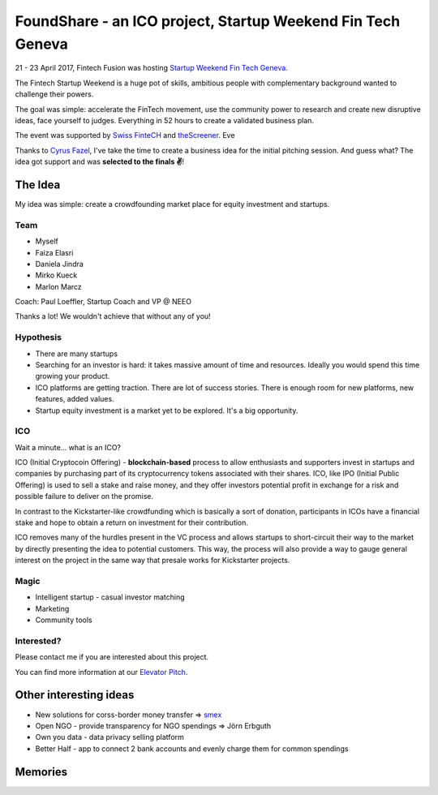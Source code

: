 FoundShare - an ICO project, Startup Weekend Fin Tech Geneva
============================================================



.. author:: default
.. categories:: none
.. tags:: none
.. comments::


21 - 23 April 2017, Fintech Fusion was hosting `Startup Weekend Fin Tech Geneva <http://www.up.co/communities/switzerland/geneva/startup-weekend/10588>`_.

The Fintech Startup Weekend is a huge pot of skills, ambitious people with complementary background wanted to challenge their powers.

The goal was simple: accelerate the FinTech movement, use the community power to research and create new disruptive ideas, face yourself to judges.
Everything in 52 hours to create a validated business plan.

The event was supported by `Swiss FinteCH <https://swissfinte.ch/>`_ and `theScreener <https://www.thescreener.com/>`_.
Eve

Thanks to `Cyrus Fazel <https://linkedin.com/in/cyrusfazelsrfundadvisor>`_, I've take the time to create a business idea for the initial pitching session. And guess what? The idea got support and was **selected to the finals ✌**!

.. more::

The Idea
--------

.. image:: http://i.imgur.com/B9NN7if.png
   :width: 400

My idea was simple: create a crowdfounding market place for equity investment and startups.

Team
~~~~


+ Myself
+ Faiza Elasri
+ Daniela Jindra
+ Mirko Kueck
+ Marlon Marcz

Coach: Paul Loeffler, Startup Coach and VP @ NEEO

Thanks a lot! We wouldn't achieve that without any of you!

Hypothesis
~~~~~~~~~~

+ There are many startups
+ Searching for an investor is hard: it takes massive amount of time and resources. Ideally you would spend this time growing your product.
+ ICO platforms are getting traction. There are lot of success stories. There is enough room for new platforms, new features, added values.
+ Startup equity investment is a market yet to be explored. It's a big opportunity.


ICO
~~~

Wait a minute... what is an ICO?

ICO (Initial Cryptocoin Offering) - **blockchain-based** process to allow enthusiasts and supporters invest in startups and companies by purchasing part of its cryptocurrency tokens associated with their shares.
ICO, like IPO (Initial Public Offering) is used to sell a stake and raise money, and they offer investors potential profit in exchange for a risk and possible failure to deliver on the promise.

In contrast to the Kickstarter-like crowdfunding which is basically a sort of donation, participants in ICOs have a financial stake and hope to obtain a return on investment for their contribution.

ICO removes many of the hurdles present in the VC process and allows startups to short-circuit their way to the market by directly presenting the idea to potential customers. This way, the process will also provide a way to gauge general interest on the project in the same way that presale works for Kickstarter projects.

Magic
~~~~~

+ Intelligent startup - casual investor matching
+ Marketing
+ Community tools



Interested?
~~~~~~~~~~~

Please contact me if you are interested about this project.

You can find more information at our `Elevator Pitch <http://bit.ly/foundshare-elevator-pitch>`_.



Other interesting ideas
-----------------------

+ New solutions for corss-border money transfer ⇒ `smex <https://smex.world>`_
+ Open NGO - provide transparency for NGO spendings ⇒ Jörn Erbguth
+ Own you data - data privacy selling platform
+ Better Half - app to connect 2 bank accounts and evenly charge them for common spendings


Memories
--------

.. image:: http://i.imgur.com/6vFnsUf.jpg
   :width: 600

.. image:: http://i.imgur.com/qGBKAxi.jpg
   :width: 600

.. image:: http://i.imgur.com/8HDiTaD.jpg
   :width: 600

.. image:: http://i.imgur.com/mmlbYNx.jpg
   :width: 600

.. image:: http://i.imgur.com/RMT9HKy.jpg
   :width: 600

.. image:: http://i.imgur.com/nXqsFcz.jpg
   :width: 600
